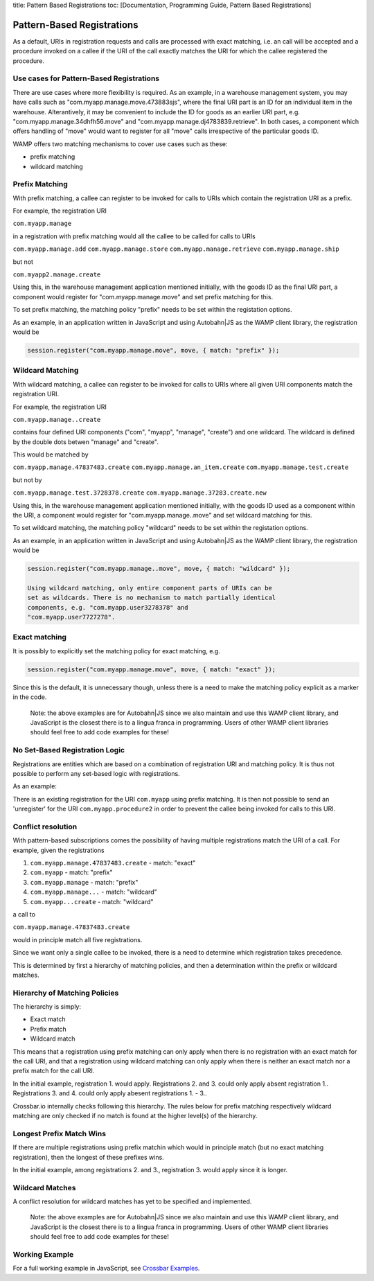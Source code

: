 title: Pattern Based Registrations toc: [Documentation, Programming
Guide, Pattern Based Registrations]

Pattern-Based Registrations
===========================

As a default, URIs in registration requests and calls are processed with
exact matching, i.e. an call will be accepted and a procedure invoked on
a callee if the URI of the call exactly matches the URI for which the
callee registered the procedure.

Use cases for Pattern-Based Registrations
-----------------------------------------

There are use cases where more flexibility is required. As an example,
in a warehouse management system, you may have calls such as
"com.myapp.manage.move.473883sjs", where the final URI part is an ID for
an individual item in the warehouse. Alterantively, it may be convenient
to include the ID for goods as an earlier URI part, e.g.
"com.myapp.manage.34dhfh56.move" and
"com.myapp.manage.dj4783839.retrieve". In both cases, a component which
offers handling of "move" would want to register for all "move" calls
irrespective of the particular goods ID.

WAMP offers two matching mechanisms to cover use cases such as these:

-  prefix matching
-  wildcard matching

Prefix Matching
---------------

With prefix matching, a callee can register to be invoked for calls to
URIs which contain the registration URI as a prefix.

For example, the registration URI

``com.myapp.manage``

in a registration with prefix matching would all the callee to be called
for calls to URIs

``com.myapp.manage.add`` ``com.myapp.manage.store``
``com.myapp.manage.retrieve`` ``com.myapp.manage.ship``

but not

``com.myapp2.manage.create``

Using this, in the warehouse management application mentioned initially,
with the goods ID as the final URI part, a component would register for
"com.myapp.manage.move" and set prefix matching for this.

To set prefix matching, the matching policy "prefix" needs to be set
within the registation options.

As an example, in an application written in JavaScript and using
Autobahn\|JS as the WAMP client library, the registration would be

.. code:: javascript

    session.register("com.myapp.manage.move", move, { match: "prefix" });

Wildcard Matching
-----------------

With wildcard matching, a callee can register to be invoked for calls to
URIs where all given URI components match the registration URI.

For example, the registration URI

``com.myapp.manage..create``

contains four defined URI components ("com", "myapp", "manage",
"create") and one wildcard. The wildcard is defined by the double dots
betwen "manage" and "create".

This would be matched by

``com.myapp.manage.47837483.create`` ``com.myapp.manage.an_item.create``
``com.myapp.manage.test.create``

but not by

``com.myapp.manage.test.3728378.create``
``com.myapp.manage.37283.create.new``

Using this, in the warehouse management application mentioned initially,
with the goods ID used as a component within the URI, a component would
register for "com.myapp.manage..move" and set wildcard matching for
this.

To set wildcard matching, the matching policy "wildcard" needs to be set
within the registation options.

As an example, in an application written in JavaScript and using
Autobahn\|JS as the WAMP client library, the registration would be

.. code:: javascript

    session.register("com.myapp.manage..move", move, { match: "wildcard" });

    Using wildcard matching, only entire component parts of URIs can be
    set as wildcards. There is no mechanism to match partially identical
    components, e.g. "com.myapp.user3278378" and
    "com.myapp.user7727278".

Exact matching
--------------

It is possibly to explicitly set the matching policy for exact matching,
e.g.

.. code:: javascript

    session.register("com.myapp.manage.move", move, { match: "exact" });

Since this is the default, it is unnecessary though, unless there is a
need to make the matching policy explicit as a marker in the code.

    Note: the above examples are for Autobahn\|JS since we also maintain
    and use this WAMP client library, and JavaScript is the closest
    there is to a lingua franca in programming. Users of other WAMP
    client libraries should feel free to add code examples for these!

No Set-Based Registration Logic
-------------------------------

Registrations are entities which are based on a combination of
registration URI and matching policy. It is thus not possible to perform
any set-based logic with registrations.

As an example:

There is an existing registration for the URI ``com.myapp`` using prefix
matching. It is then not possible to send an 'unregister' for the URI
``com.myapp.procedure2`` in order to prevent the callee being invoked
for calls to this URI.

Conflict resolution
-------------------

With pattern-based subscriptions comes the possibility of having
multiple registrations match the URI of a call. For example, given the
registrations

1. ``com.myapp.manage.47837483.create`` - match: "exact"
2. ``com.myapp`` - match: "prefix"
3. ``com.myapp.manage`` - match: "prefix"
4. ``com.myapp.manage...`` - match: "wildcard"
5. ``com.myapp...create`` - match: "wildcard"

a call to

``com.myapp.manage.47837483.create``

would in principle match all five registrations.

Since we want only a single callee to be invoked, there is a need to
determine which registration takes precedence.

This is determined by first a hierarchy of matching policies, and then a
determination within the prefix or wildcard matches.

Hierarchy of Matching Policies
------------------------------

The hierarchy is simply:

-  Exact match
-  Prefix match
-  Wildcard match

This means that a registration using prefix matching can only apply when
there is no registration with an exact match for the call URI, and that
a registration using wildcard matching can only apply when there is
neither an exact match nor a prefix match for the call URI.

In the initial example, registration 1. would apply. Registrations 2.
and 3. could only apply absent registration 1.. Registrations 3. and 4.
could only apply abesent registrations 1. - 3..

Crossbar.io internally checks following this hierarchy. The rules below
for prefix matching respectively wildcard matching are only checked if
no match is found at the higher level(s) of the hierarchy.

Longest Prefix Match Wins
-------------------------

If there are multiple registrations using prefix matchin which would in
principle match (but no exact matching registration), then the longest
of these prefixes wins.

In the initial example, among registrations 2. and 3., registration 3.
would apply since it is longer.

Wildcard Matches
----------------

A conflict resolution for wildcard matches has yet to be specified and
implemented.

    Note: the above examples are for Autobahn\|JS since we also maintain
    and use this WAMP client library, and JavaScript is the closest
    there is to a lingua franca in programming. Users of other WAMP
    client libraries should feel free to add code examples for these!

Working Example
---------------

For a full working example in JavaScript, see `Crossbar
Examples <https://github.com/crossbario/crossbarexamples/tree/master/patternregs>`__.
